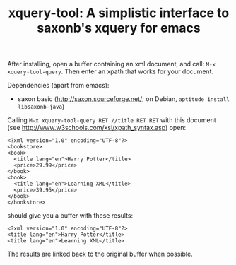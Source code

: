 #+TITLE: xquery-tool: A simplistic interface to saxonb's xquery for emacs

After installing, open a buffer containing an xml document, and call:
~M-x xquery-tool-query~. Then enter an xpath that works for your
document.

Dependencies (apart from emacs):

- saxon basic (http://saxon.sourceforge.net/; on Debian, ~aptitude install libsaxonb-java~)

Calling ~M-x xquery-tool-query RET //title RET RET~ with this document
(see http://www.w3schools.com/xsl/xpath_syntax.asp) open:

#+BEGIN_SRC nxml
  <?xml version="1.0" encoding="UTF-8"?>
  <bookstore>
  <book>
    <title lang="en">Harry Potter</title>
    <price>29.99</price>
  </book>
  <book>
    <title lang="en">Learning XML</title>
    <price>39.95</price>
  </book>
  </bookstore>
#+END_SRC

should give you a buffer with these results:

#+BEGIN_SRC nxml
<?xml version="1.0" encoding="UTF-8"?>
<title lang="en">Harry Potter</title>
<title lang="en">Learning XML</title>
#+END_SRC

The results are linked back to the original buffer when possible.

[[http://melpa.org/#/xquery-tool][file:http://melpa.org/packages/xquery-tool-badge.svg]]

